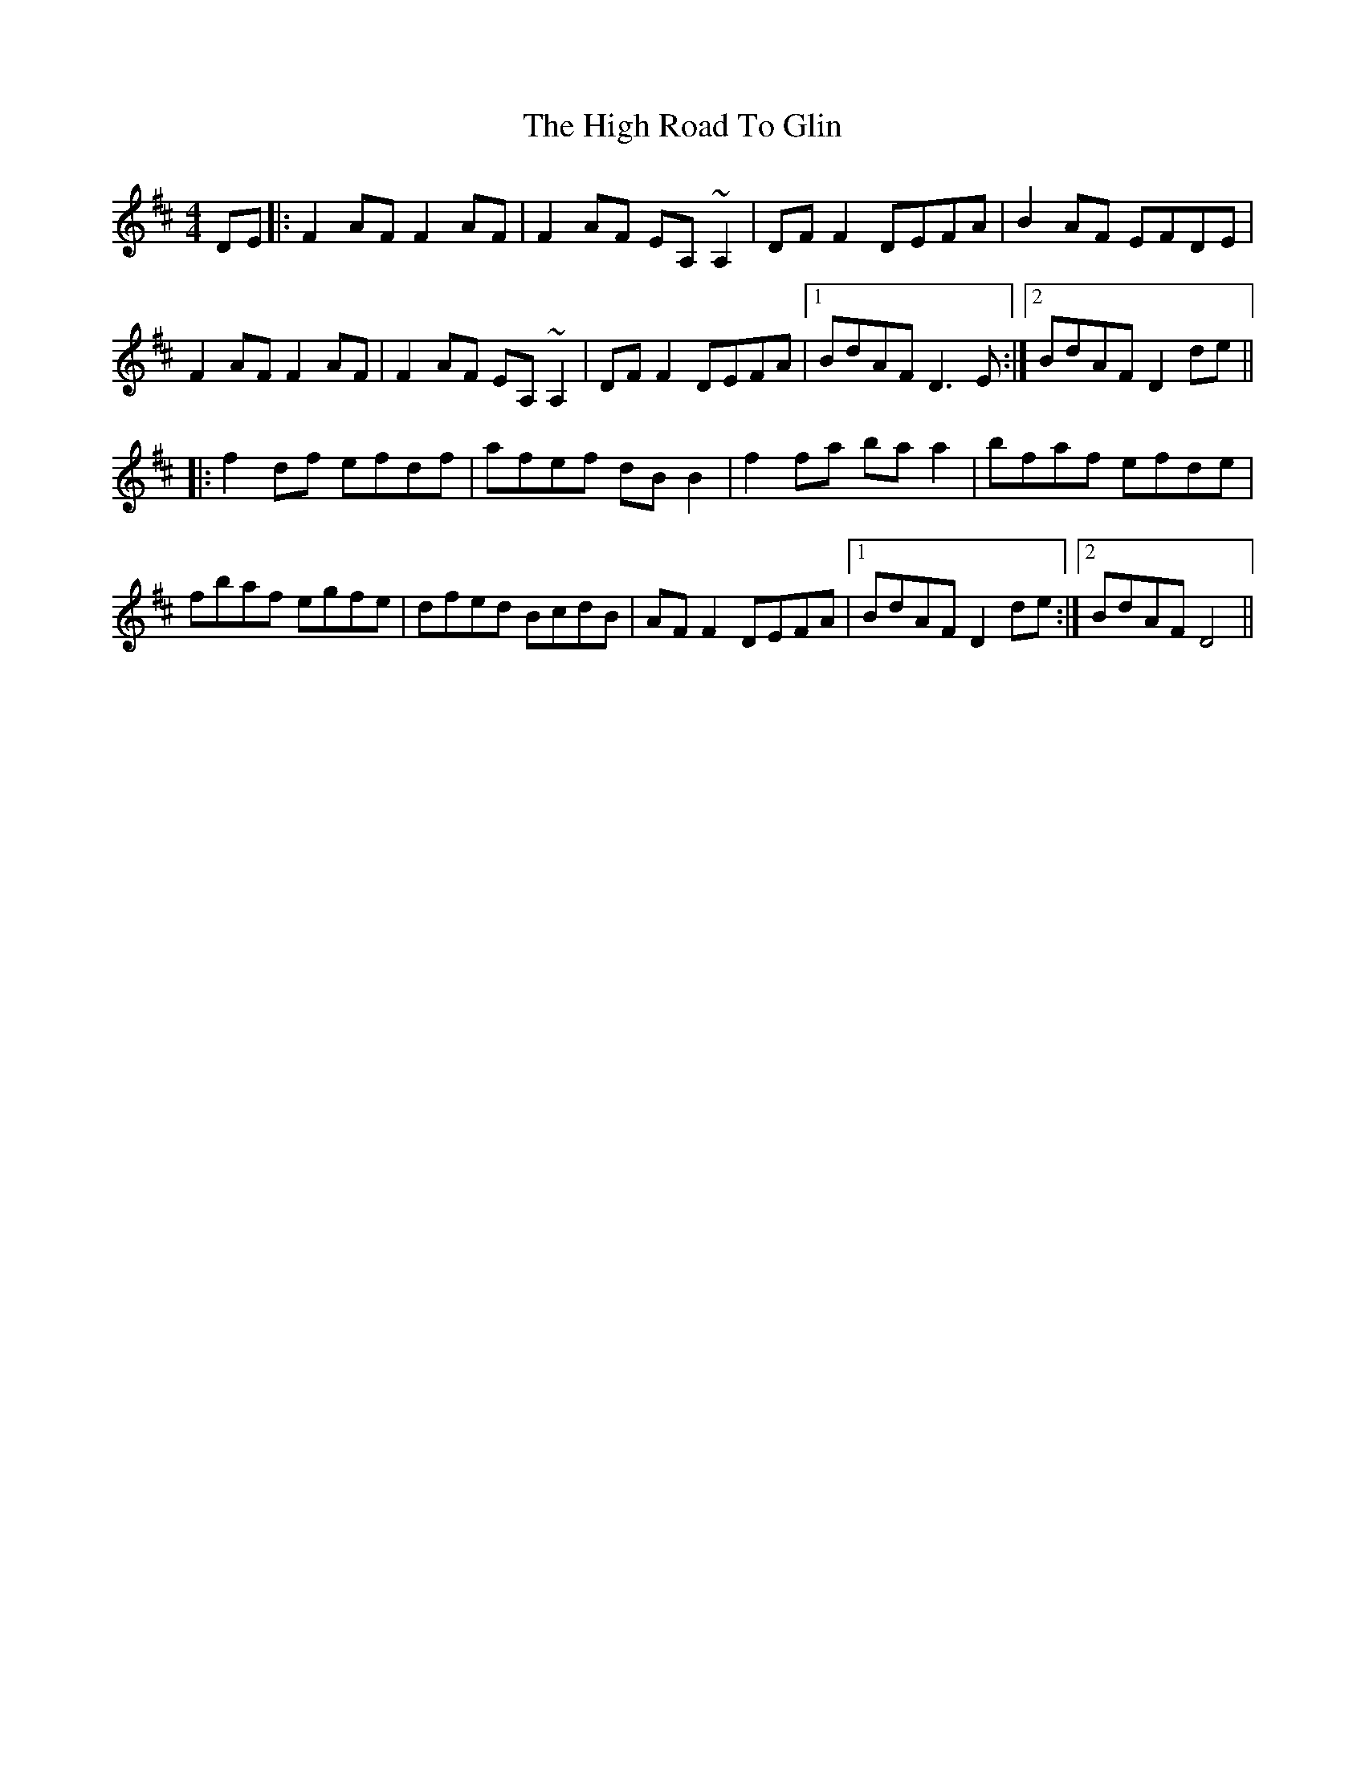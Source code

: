 X: 17383
T: High Road To Glin, The
R: reel
M: 4/4
K: Dmajor
DE|:F2AF F2AF|F2AF EA,~A,2|DFF2 DEFA|B2AF EFDE|
F2AF F2AF|F2AF EA,~A,2|DFF2 DEFA|1 BdAF D3 E:|2 BdAF D2 de||
|:f2df efdf|afef dBB2|f2fa baa2|bfaf efde|
fbaf egfe|dfed BcdB|AFF2 DEFA|1 BdAF D2 de:|2 BdAF D4||


